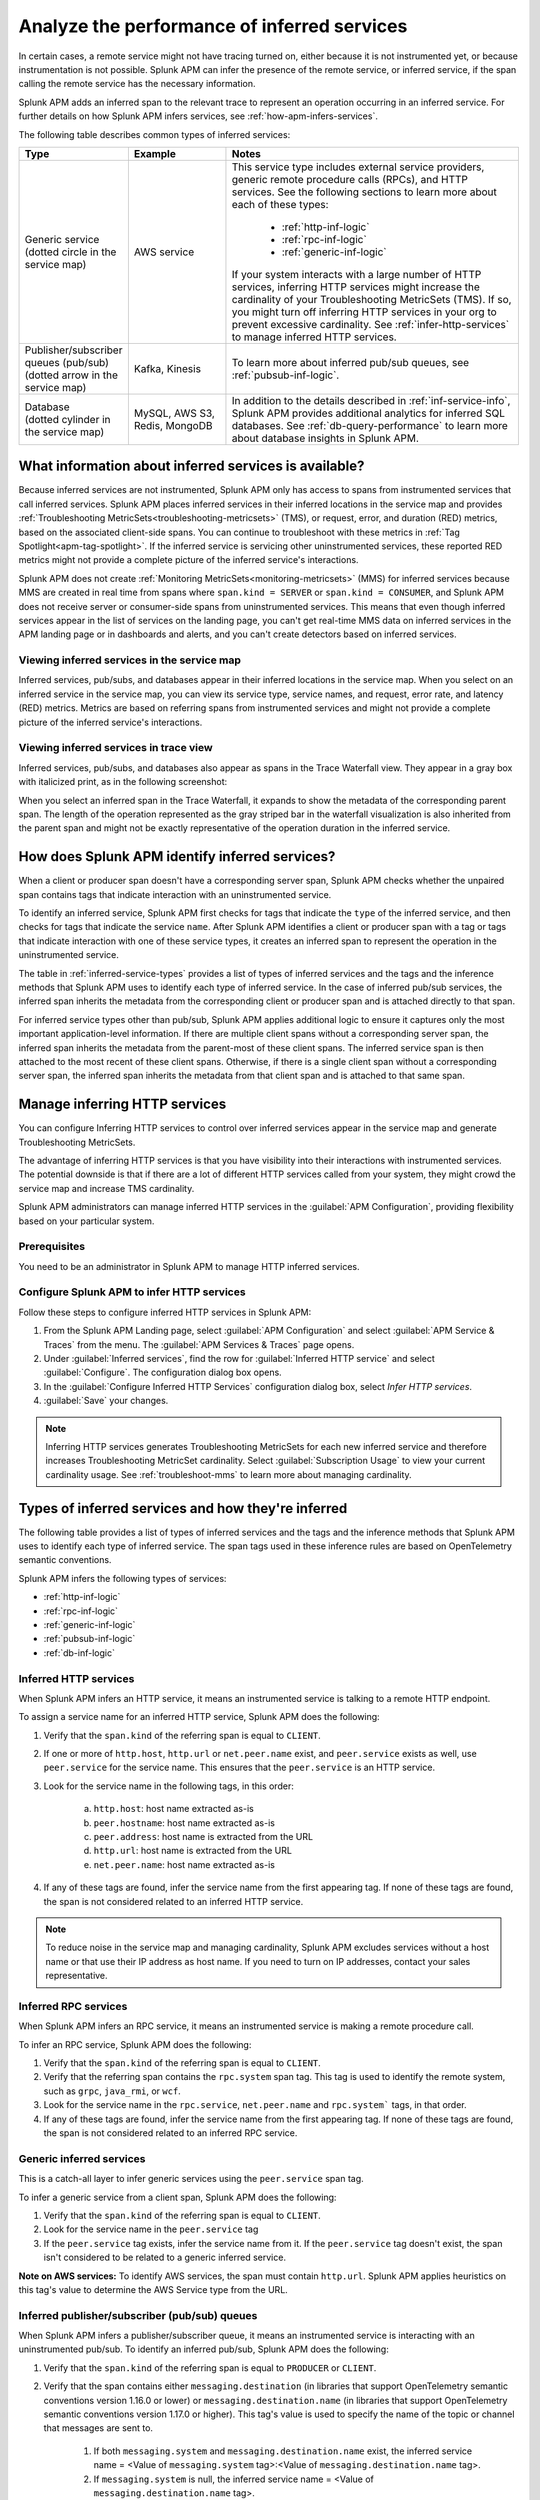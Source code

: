 .. _apm-inferred-services:

************************************************
Analyze the performance of inferred services
************************************************

.. meta::
   :description: Learn how Splunk APM can infer the presence of the remote service or inferred service.

In certain cases, a remote service might not have tracing turned on, either because it is not instrumented yet, or because instrumentation is not possible. Splunk APM can infer the presence of the remote service, or inferred service, if the span calling the remote service has the necessary information. 

Splunk APM adds an inferred span to the relevant trace to represent an operation occurring in an inferred service. For further details on how Splunk APM infers services, see :ref:`how-apm-infers-services`.

The following table describes common types of inferred services:

.. list-table::
   :header-rows: 1
   :widths: 20 20 60

   * - :strong:`Type`
     - :strong:`Example`
     - :strong:`Notes`

   * - | Generic service 
       | (dotted circle in the service map)
     - AWS service 
     - | This service type includes external service providers, generic remote procedure calls (RPCs), and HTTP services. See the following sections to learn more about each of these types:
       
          * :ref:`http-inf-logic`
          * :ref:`rpc-inf-logic`
          * :ref:`generic-inf-logic`

       | If your system interacts with a large number of HTTP services, inferring HTTP services might increase the cardinality of your Troubleshooting MetricSets (TMS). If so, you might turn off inferring HTTP services in your org to prevent excessive cardinality. See  :ref:`infer-http-services` to manage inferred HTTP services.     
       
   * - | Publisher/subscriber queues (pub/sub)

       | (dotted arrow in the service map)

     - Kafka, Kinesis
     - To learn more about inferred pub/sub queues, see :ref:`pubsub-inf-logic`.

   * - | Database

       | (dotted cylinder in the service map) 

     - MySQL, AWS S3, Redis, MongoDB
     - In addition to the details described in :ref:`inf-service-info`, Splunk APM provides additional analytics for inferred SQL databases. See :ref:`db-query-performance` to learn more about database insights in Splunk APM. 


.. _inf-service-info: 

What information about inferred services is available?
========================================================

Because inferred services are not instrumented, Splunk APM only has access to spans from instrumented services that call inferred services. Splunk APM places inferred services in their inferred locations in the service map and provides :ref:`Troubleshooting MetricSets<troubleshooting-metricsets>` (TMS), or request, error, and duration (RED) metrics, based on the associated client-side spans. You can continue to troubleshoot with these metrics in :ref:`Tag Spotlight<apm-tag-spotlight>`. If the inferred service is servicing other uninstrumented services, these reported RED metrics might not provide a complete picture of the inferred service's interactions. 

Splunk APM does not create :ref:`Monitoring MetricSets<monitoring-metricsets>` (MMS) for inferred services because MMS are created in real time from spans where ``span.kind = SERVER`` or ``span.kind = CONSUMER``, and Splunk APM does not receive server or consumer-side spans from uninstrumented services. This means that even though inferred services appear in the list of services on the landing page, you can't get real-time MMS data on inferred services in the APM landing page or in dashboards and alerts, and you can't create detectors based on inferred services. 

.. _inferred-service-map:

Viewing inferred services in the service map
---------------------------------------------

Inferred services, pub/subs, and databases appear in their inferred locations in the service map. When you select on an inferred service in the service map, you can view its service type, service names, and request, error rate, and latency (RED) metrics. Metrics are based on referring spans from instrumented services and might not provide a complete picture of the inferred service's interactions.

.. _inferred-service-trace-view:

Viewing inferred services in trace view
---------------------------------------------

Inferred services, pub/subs, and databases also appear as spans in the Trace Waterfall view. They appear in a gray box with italicized print, as in the following screenshot:

..  image:: /_images/apm/inferred-services/inferred-service-trace-view.png
    :width: 95%
    :alt: This screenshot shows an example of inferred spans appearing in Trace View. 

When you select an inferred span in the Trace Waterfall, it expands to show the metadata of the corresponding parent span. The length of the operation represented as the gray striped bar in the waterfall visualization is also inherited from the parent span and might not be exactly representative of the operation duration in the inferred service.

.. _how-apm-infers-services:

How does Splunk APM identify inferred services?
=================================================

When a client or producer span doesn't have a corresponding server span, Splunk APM checks whether the unpaired span contains tags that indicate interaction with an uninstrumented service. 

To identify an inferred service, Splunk APM first checks for tags that indicate the ``type`` of the inferred service, and then checks for tags that indicate the service ``name``. After Splunk APM identifies a client or producer span with a tag or tags that indicate interaction with one of these service types, it creates an inferred span to represent the operation in the uninstrumented service. 

The table in :ref:`inferred-service-types` provides a list of types of inferred services and the tags and the inference methods that Splunk APM uses to identify each type of inferred service. In the case of inferred pub/sub services, the inferred span inherits the metadata from the corresponding client or producer span and is attached directly to that span. 

For inferred service types other than pub/sub, Splunk APM applies additional logic to ensure it captures only the most important application-level information. If there are multiple client spans without a corresponding server span, the inferred span inherits the metadata from the parent-most of these client spans. The inferred service span is then attached to the most recent of these client spans. Otherwise, if there is a single client span without a corresponding server span, the inferred span inherits the metadata from that client span and is attached to that same span. 

.. _infer-http-services: 

Manage inferring HTTP services
=============================================

You can configure Inferring HTTP services to control over inferred services appear in the service map and generate Troubleshooting MetricSets. 

The advantage of inferring HTTP services is that you have visibility into their interactions with instrumented services. The potential downside is that if there are a lot of different HTTP services called from your system, they might crowd the service map and increase TMS cardinality.

Splunk APM administrators can manage inferred HTTP services in the :guilabel:`APM Configuration`, providing flexibility based on your particular system. 

Prerequisites
---------------

You need to be an administrator in Splunk APM to manage HTTP inferred services.

Configure Splunk APM to infer HTTP services 
---------------------------------------------------

Follow these steps to configure inferred HTTP services in Splunk APM:

#. From the Splunk APM Landing page, select :guilabel:`APM Configuration` and select :guilabel:`APM Service & Traces` from the menu. The :guilabel:`APM Services & Traces` page opens.
#. Under :guilabel:`Inferred services`, find the row for :guilabel:`Inferred HTTP service` and select :guilabel:`Configure`. The configuration dialog box opens. 
#. In the :guilabel:`Configure Inferred HTTP Services` configuration dialog box, select `Infer HTTP services`.
#. :guilabel:`Save` your changes. 

.. note::

  Inferring HTTP services generates Troubleshooting MetricSets for each new inferred service and therefore increases Troubleshooting MetricSet cardinality. Select :guilabel:`Subscription Usage` to view your current cardinality usage. See :ref:`troubleshoot-mms` to learn more about managing cardinality.
  
.. _inferred-service-types:

Types of inferred services and how they're inferred
====================================================

The following table provides a list of types of inferred services and the tags and the inference methods that Splunk APM uses to identify each type of inferred service. The span tags used in these inference rules are based on OpenTelemetry semantic conventions.

Splunk APM infers the following types of services:

* :ref:`http-inf-logic`
* :ref:`rpc-inf-logic`
* :ref:`generic-inf-logic`
* :ref:`pubsub-inf-logic`
* :ref:`db-inf-logic`

.. _http-inf-logic: 

Inferred HTTP services
-----------------------

When Splunk APM infers an HTTP service, it means an instrumented service is talking to a remote HTTP endpoint.

To assign a service name for an inferred HTTP service, Splunk APM does the following:

1. Verify that the ``span.kind`` of the referring span is equal to ``CLIENT``.
2. If one or more of ``http.host``, ``http.url`` or ``net.peer.name`` exist, and ``peer.service`` exists as well, use ``peer.service`` for the service name. This ensures that the ``peer.service`` is an HTTP service.
3. Look for the service name in the following tags, in this order:

    a. ``http.host``: host name extracted as-is
    b. ``peer.hostname``: host name extracted as-is
    c. ``peer.address``: host name is extracted from the URL
    d. ``http.url``: host name is extracted from the URL
    e. ``net.peer.name``: host name extracted as-is

4. If any of these tags are found, infer the service name from the first appearing tag. If none of these tags are found, the span is not considered related to an inferred HTTP service.

.. note:: To reduce noise in the service map and managing cardinality, Splunk APM excludes services without a host name or that use their IP address as host name. If you need to turn on IP addresses, contact your sales representative.

.. _rpc-inf-logic:

Inferred RPC services
------------------------

When Splunk APM infers an RPC service, it means an instrumented service is making a remote procedure call.

To infer an RPC service, Splunk APM does the following:

#. Verify that the ``span.kind`` of the referring span is equal to ``CLIENT``.       
#. Verify that the referring span contains the ``rpc.system`` span tag. This tag is used to identify the remote system, such as ``grpc``, ``java_rmi``, or ``wcf``. 
#. Look for the service name in the ``rpc.service``, ``net.peer.name`` and ``rpc.system``` tags, in that order.
#. If any of these tags are found, infer the service name from the first appearing tag. If none of these tags are found, the span is not considered related to an inferred RPC service.

.. _generic-inf-logic:

Generic inferred services
----------------------------
This is a catch-all layer to infer generic services using the ``peer.service`` span tag.

To infer a generic service from a client span, Splunk APM does the following:

#. Verify that the ``span.kind`` of the referring span is equal to ``CLIENT``.
#. Look for the service name in the ``peer.service`` tag
#. If the ``peer.service`` tag exists, infer the service name from it. If the ``peer.service`` tag doesn't exist, the span isn't considered to be related to a generic inferred service.
 
**Note on AWS services:** To identify AWS services, the span must contain ``http.url``. Splunk APM applies heuristics on this tag's value to determine the AWS Service type from the URL.

.. _pubsub-inf-logic:

Inferred publisher/subscriber (pub/sub) queues
------------------------------------------------------

When Splunk APM infers a publisher/subscriber queue, it means an instrumented service is interacting with an uninstrumented pub/sub. To identify an inferred pub/sub, Splunk APM does the following:

#. Verify that the ``span.kind`` of the referring span is equal to ``PRODUCER`` or ``CLIENT``.
#. Verify that the span contains either ``messaging.destination`` (in libraries that support OpenTelemetry semantic conventions version 1.16.0 or lower) or ``messaging.destination.name`` (in libraries that support OpenTelemetry semantic conventions version 1.17.0 or higher). This tag's value is used to specify the name of the topic or channel that messages are sent to.

    #. If both ``messaging.system`` and ``messaging.destination.name`` exist, the inferred service name = <Value of ``messaging.system`` tag>:<Value of ``messaging.destination.name`` tag>.
    #. If ``messaging.system`` is null, the inferred service name = <Value of ``messaging.destination.name`` tag>.
    #. If ``messaging.destination.name`` is null, the inferred service name = <Value of ``messaging.system`` tag>.





.. _db-inf-logic:

Inferred databases
---------------------

When Splunk APM infers a database, it means an instrumented service is making a call to an uninstrumented database. 

To identify a database, the ``kind`` of the referring span must be equal to ``client``, and the span must contain at least one of the following tags: 
            
* ``db.system``
* ``db.name``
* ``db.type``
* ``db.instance``

To determine the ``name`` of an inferred database, Splunk APM applies this logic in the following order: 

#. If the ``db.system`` tag exists, its value is used to specify the type of database being queried, for example, ``mysql``, ``redis``, and son on. If only this tag is present, its value is also used as the ``service.name`` for the inferred database.
#. If the ``db.name`` tag exists, its value is concatenated with ``db.system`` to form the name of the inferred service: ``db.system:db.name`` (for example, ``mysql:sql_db_1``).
#. If the ``db.connection_string`` tag is present and its value conforms to a known format such as Java database connectivity (JDBC), Splunk APM extracts the database name portion of the url and concatenates it with the value of ``db.system`` to form the database name, such as ``mysql:dbname``. If the value of ``db.connection_string`` does not conform to a known format or the database portion cannot be extracted and ``db.name`` also does not exist, Splunk APM uses the raw value of ``db.connection_string`` as the database name. If ``db.system`` also exists, the two values are concatenated. 

Splunk APM also provides additional analytics for supported SQL databases. See :ref:`db-query-performance` to learn more.

